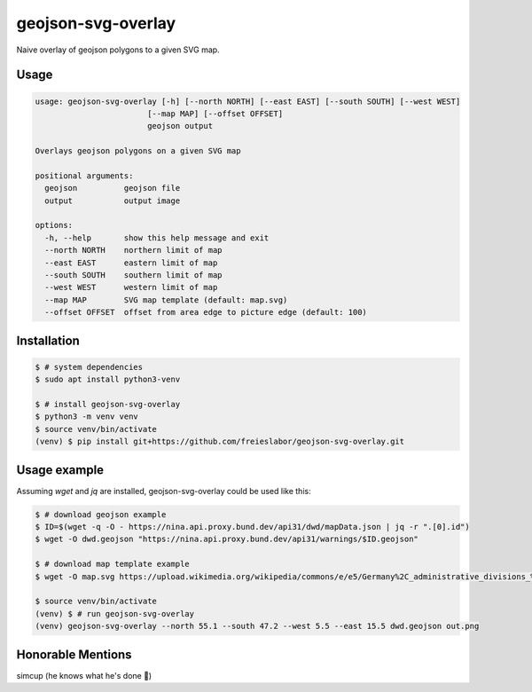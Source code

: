 geojson-svg-overlay
===================

Naive overlay of geojson polygons to a given SVG map.

Usage
-----

.. code-block:: text

   usage: geojson-svg-overlay [-h] [--north NORTH] [--east EAST] [--south SOUTH] [--west WEST]
                           [--map MAP] [--offset OFFSET]
                           geojson output

   Overlays geojson polygons on a given SVG map

   positional arguments:
     geojson          geojson file
     output           output image

   options:
     -h, --help       show this help message and exit
     --north NORTH    northern limit of map
     --east EAST      eastern limit of map
     --south SOUTH    southern limit of map
     --west WEST      western limit of map
     --map MAP        SVG map template (default: map.svg)
     --offset OFFSET  offset from area edge to picture edge (default: 100)


Installation
------------

.. code-block:: bash

   $ # system dependencies
   $ sudo apt install python3-venv

   $ # install geojson-svg-overlay
   $ python3 -m venv venv
   $ source venv/bin/activate
   (venv) $ pip install git+https://github.com/freieslabor/geojson-svg-overlay.git


Usage example
-------------

Assuming `wget` and `jq` are installed, geojson-svg-overlay could be used like this:

.. code-block:: bash

   $ # download geojson example
   $ ID=$(wget -q -O - https://nina.api.proxy.bund.dev/api31/dwd/mapData.json | jq -r ".[0].id")
   $ wget -O dwd.geojson "https://nina.api.proxy.bund.dev/api31/warnings/$ID.geojson"

   $ # download map template example
   $ wget -O map.svg https://upload.wikimedia.org/wikipedia/commons/e/e5/Germany%2C_administrative_divisions_%28%2Bdistricts%29_-_de_-_colored.svg

   $ source venv/bin/activate
   (venv) $ # run geojson-svg-overlay
   (venv) geojson-svg-overlay --north 55.1 --south 47.2 --west 5.5 --east 15.5 dwd.geojson out.png

Honorable Mentions
------------------
simcup (he knows what he's done 🫵)
